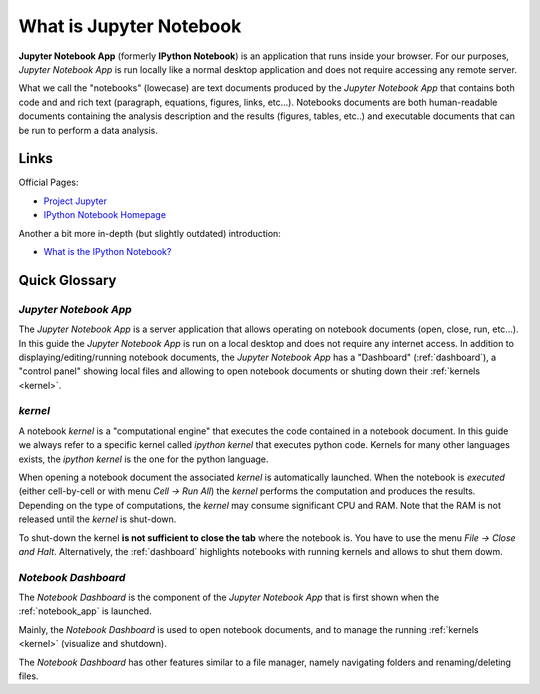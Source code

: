 .. _what_is_jupyther:

What is Jupyter Notebook
========================

**Jupyter Notebook App** (formerly **IPython Notebook**) is an application that runs inside your
browser.
For our purposes, *Jupyter Notebook App* is run locally like a normal desktop
application and does not require accessing any remote server.

What we call the "notebooks" (lowecase) are text documents
produced by the *Jupyter Notebook App* that contains both code and
and rich text (paragraph, equations, figures, links, etc...).
Notebooks documents are both human-readable documents containing the analysis
description and the results (figures, tables, etc..) and executable documents
that can be run to perform a data analysis.

Links
-----

Official Pages:

- `Project Jupyter <https://jupyter.org/>`__
- `IPython Notebook Homepage <http://ipython.org/notebook.html>`__

Another a bit more in-depth (but slightly outdated) introduction:

- `What is the IPython Notebook? <http://nbviewer.ipython.org/github/jupyter/strata-sv-2015-tutorial/blob/master/00%20-%20Introduction.ipynb>`__

Quick Glossary
--------------

.. _notebook_app:

*Jupyter Notebook App*
~~~~~~~~~~~~~~~~~~~~~~

The *Jupyter Notebook App* is a server application that allows 
operating on notebook documents (open, close, run, etc...).
In this guide the *Jupyter Notebook App* is run on a local desktop 
and does not require any internet access.
In addition to displaying/editing/running notebook documents, 
the *Jupyter Notebook App* has a "Dashboard" (:ref:`dashboard`),
a "control panel" showing local files and allowing to
open notebook documents or shuting down their :ref:`kernels <kernel>`.


.. _kernel:

*kernel*
~~~~~~~~

A notebook *kernel* is a "computational engine"
that executes the code contained in a notebook document.
In this guide we always refer to a specific kernel called *ipython kernel* 
that executes python code. 
Kernels for many other languages exists, the *ipython kernel* is the one
for the python language.

When opening a notebook document the associated *kernel* is automatically launched.
When the notebook is *executed* (either cell-by-cell or with menu *Cell -> Run All*)
the *kernel* performs the computation and produces the results.
Depending on the type of computations, the *kernel* may consume significant
CPU and RAM. Note that the RAM is not released until the *kernel* is shut-down.

To shut-down the kernel **is not sufficient to close the tab** where the notebook is.
You have to use the menu *File -> Close and Halt*. Alternatively, the :ref:`dashboard`
highlights notebooks with running kernels and allows to shut them dowm.


.. _dashboard:

*Notebook Dashboard*
~~~~~~~~~~~~~~~~~~~~

The *Notebook Dashboard* is the component of the *Jupyter Notebook App* that is
first shown when the :ref:`notebook_app` is launched.

Mainly, the *Notebook Dashboard* is used to open notebook documents, and to manage
the running :ref:`kernels <kernel>` (visualize and shutdown).

The *Notebook Dashboard* has other features similar to a file manager, namely
navigating folders and renaming/deleting files.


